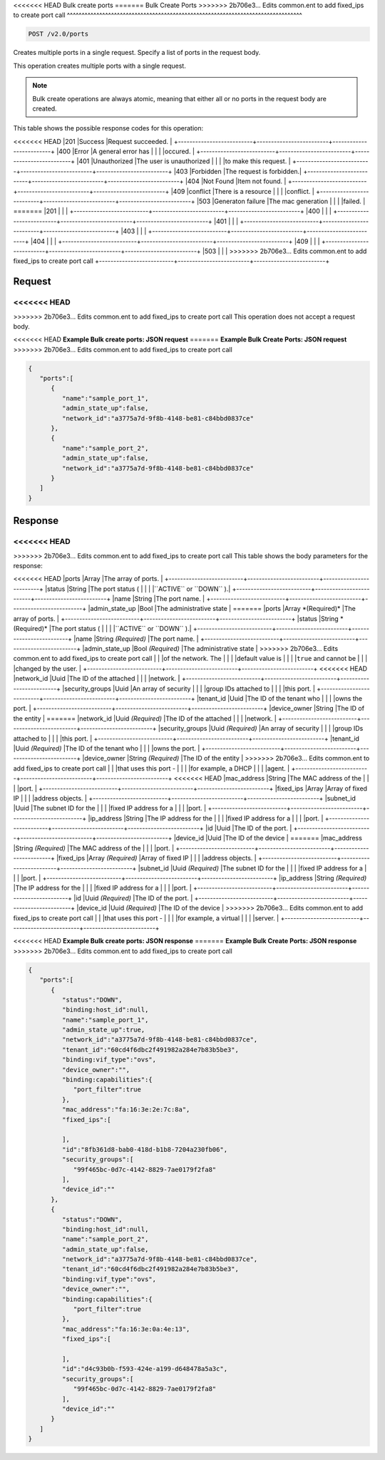 
.. THIS OUTPUT IS GENERATED FROM THE WADL. DO NOT EDIT.

<<<<<<< HEAD
Bulk create ports
=======
Bulk Create Ports
>>>>>>> 2b706e3... Edits common.ent to add fixed_ips to create port call
^^^^^^^^^^^^^^^^^^^^^^^^^^^^^^^^^^^^^^^^^^^^^^^^^^^^^^^^^^^^^^^^^^^^^^^^^^^^^^^^

.. code::

    POST /v2.0/ports

Creates multiple ports in a single request. Specify a list of ports in the request body.

This operation creates multiple ports with a single request.

.. note::
   Bulk create operations are always atomic, meaning that either all or no ports in the request body are created.
   
   



This table shows the possible response codes for this operation:


+--------------------------+-------------------------+-------------------------+
|Response Code             |Name                     |Description              |
+==========================+=========================+=========================+
<<<<<<< HEAD
|201                       |Success                  |Request succeeded.       |
+--------------------------+-------------------------+-------------------------+
|400                       |Error                    |A general error has      |
|                          |                         |occured.                 |
+--------------------------+-------------------------+-------------------------+
|401                       |Unauthorized             |The user is unauthorized |
|                          |                         |to make this request.    |
+--------------------------+-------------------------+-------------------------+
|403                       |Forbidden                |The request is forbidden.|
+--------------------------+-------------------------+-------------------------+
|404                       |Not Found                |Item not found.          |
+--------------------------+-------------------------+-------------------------+
|409                       |conflict                 |There is a resource      |
|                          |                         |conflict.                |
+--------------------------+-------------------------+-------------------------+
|503                       |Generaton failure        |The mac generation       |
|                          |                         |failed.                  |
=======
|201                       |                         |                         |
+--------------------------+-------------------------+-------------------------+
|400                       |                         |                         |
+--------------------------+-------------------------+-------------------------+
|401                       |                         |                         |
+--------------------------+-------------------------+-------------------------+
|403                       |                         |                         |
+--------------------------+-------------------------+-------------------------+
|404                       |                         |                         |
+--------------------------+-------------------------+-------------------------+
|409                       |                         |                         |
+--------------------------+-------------------------+-------------------------+
|503                       |                         |                         |
>>>>>>> 2b706e3... Edits common.ent to add fixed_ips to create port call
+--------------------------+-------------------------+-------------------------+


Request
""""""""""""""""






<<<<<<< HEAD
=======


>>>>>>> 2b706e3... Edits common.ent to add fixed_ips to create port call
This operation does not accept a request body.




<<<<<<< HEAD
**Example Bulk create ports: JSON request**
=======
**Example Bulk Create Ports: JSON request**
>>>>>>> 2b706e3... Edits common.ent to add fixed_ips to create port call


.. code::

    {
       "ports":[
          {
             "name":"sample_port_1",
             "admin_state_up":false,
             "network_id":"a3775a7d-9f8b-4148-be81-c84bbd0837ce"
          },
          {
             "name":"sample_port_2",
             "admin_state_up":false,
             "network_id":"a3775a7d-9f8b-4148-be81-c84bbd0837ce"
          }
       ]
    }
    


Response
""""""""""""""""


<<<<<<< HEAD
=======


>>>>>>> 2b706e3... Edits common.ent to add fixed_ips to create port call
This table shows the body parameters for the response:

+--------------------------+-------------------------+-------------------------+
|Name                      |Type                     |Description              |
+==========================+=========================+=========================+
<<<<<<< HEAD
|ports                     |Array                    |The array of ports.      |
+--------------------------+-------------------------+-------------------------+
|status                    |String                   |The port status (        |
|                          |                         |``ACTIVE`` or ``DOWN`` ).|
+--------------------------+-------------------------+-------------------------+
|name                      |String                   |The port name.           |
+--------------------------+-------------------------+-------------------------+
|admin_state_up            |Bool                     |The administrative state |
=======
|ports                     |Array *(Required)*       |The array of ports.      |
+--------------------------+-------------------------+-------------------------+
|status                    |String *(Required)*      |The port status (        |
|                          |                         |``ACTIVE`` or ``DOWN`` ).|
+--------------------------+-------------------------+-------------------------+
|name                      |String *(Required)*      |The port name.           |
+--------------------------+-------------------------+-------------------------+
|admin_state_up            |Bool *(Required)*        |The administrative state |
>>>>>>> 2b706e3... Edits common.ent to add fixed_ips to create port call
|                          |                         |of the network. The      |
|                          |                         |default value is         |
|                          |                         |``true`` and cannot be   |
|                          |                         |changed by the user.     |
+--------------------------+-------------------------+-------------------------+
<<<<<<< HEAD
|network_id                |Uuid                     |The ID of the attached   |
|                          |                         |network.                 |
+--------------------------+-------------------------+-------------------------+
|security_groups           |Uuid                     |An array of security     |
|                          |                         |group IDs attached to    |
|                          |                         |this port.               |
+--------------------------+-------------------------+-------------------------+
|tenant_id                 |Uuid                     |The ID of the tenant who |
|                          |                         |owns the port.           |
+--------------------------+-------------------------+-------------------------+
|device_owner              |String                   |The ID of the entity     |
=======
|network_id                |Uuid *(Required)*        |The ID of the attached   |
|                          |                         |network.                 |
+--------------------------+-------------------------+-------------------------+
|security_groups           |Uuid *(Required)*        |An array of security     |
|                          |                         |group IDs attached to    |
|                          |                         |this port.               |
+--------------------------+-------------------------+-------------------------+
|tenant_id                 |Uuid *(Required)*        |The ID of the tenant who |
|                          |                         |owns the port.           |
+--------------------------+-------------------------+-------------------------+
|device_owner              |String *(Required)*      |The ID of the entity     |
>>>>>>> 2b706e3... Edits common.ent to add fixed_ips to create port call
|                          |                         |that uses this port -    |
|                          |                         |for example, a DHCP      |
|                          |                         |agent.                   |
+--------------------------+-------------------------+-------------------------+
<<<<<<< HEAD
|mac_address               |String                   |The MAC address of the   |
|                          |                         |port.                    |
+--------------------------+-------------------------+-------------------------+
|fixed_ips                 |Array                    |Array of fixed IP        |
|                          |                         |address objects.         |
+--------------------------+-------------------------+-------------------------+
|subnet_id                 |Uuid                     |The subnet ID for the    |
|                          |                         |fixed IP address for a   |
|                          |                         |port.                    |
+--------------------------+-------------------------+-------------------------+
|ip_address                |String                   |The IP address for the   |
|                          |                         |fixed IP address for a   |
|                          |                         |port.                    |
+--------------------------+-------------------------+-------------------------+
|id                        |Uuid                     |The ID of the port.      |
+--------------------------+-------------------------+-------------------------+
|device_id                 |Uuid                     |The ID of the device     |
=======
|mac_address               |String *(Required)*      |The MAC address of the   |
|                          |                         |port.                    |
+--------------------------+-------------------------+-------------------------+
|fixed_ips                 |Array *(Required)*       |Array of fixed IP        |
|                          |                         |address objects.         |
+--------------------------+-------------------------+-------------------------+
|subnet_id                 |Uuid *(Required)*        |The subnet ID for the    |
|                          |                         |fixed IP address for a   |
|                          |                         |port.                    |
+--------------------------+-------------------------+-------------------------+
|ip_address                |String *(Required)*      |The IP address for the   |
|                          |                         |fixed IP address for a   |
|                          |                         |port.                    |
+--------------------------+-------------------------+-------------------------+
|id                        |Uuid *(Required)*        |The ID of the port.      |
+--------------------------+-------------------------+-------------------------+
|device_id                 |Uuid *(Required)*        |The ID of the device     |
>>>>>>> 2b706e3... Edits common.ent to add fixed_ips to create port call
|                          |                         |that uses this port -    |
|                          |                         |for example, a virtual   |
|                          |                         |server.                  |
+--------------------------+-------------------------+-------------------------+





<<<<<<< HEAD
**Example Bulk create ports: JSON response**
=======
**Example Bulk Create Ports: JSON response**
>>>>>>> 2b706e3... Edits common.ent to add fixed_ips to create port call


.. code::

    {
       "ports":[
          {
             "status":"DOWN",
             "binding:host_id":null,
             "name":"sample_port_1",
             "admin_state_up":true,
             "network_id":"a3775a7d-9f8b-4148-be81-c84bbd0837ce",
             "tenant_id":"60cd4f6dbc2f491982a284e7b83b5be3",
             "binding:vif_type":"ovs",
             "device_owner":"",
             "binding:capabilities":{
                "port_filter":true
             },
             "mac_address":"fa:16:3e:2e:7c:8a",
             "fixed_ips":[
    
             ],
             "id":"8fb361d8-bab0-418d-b1b8-7204a230fb06",
             "security_groups":[
                "99f465bc-0d7c-4142-8829-7ae0179f2fa8"
             ],
             "device_id":""
          },
          {
             "status":"DOWN",
             "binding:host_id":null,
             "name":"sample_port_2",
             "admin_state_up":false,
             "network_id":"a3775a7d-9f8b-4148-be81-c84bbd0837ce",
             "tenant_id":"60cd4f6dbc2f491982a284e7b83b5be3",
             "binding:vif_type":"ovs",
             "device_owner":"",
             "binding:capabilities":{
                "port_filter":true
             },
             "mac_address":"fa:16:3e:0a:4e:13",
             "fixed_ips":[
    
             ],
             "id":"d4c93b0b-f593-424e-a199-d648478a5a3c",
             "security_groups":[
                "99f465bc-0d7c-4142-8829-7ae0179f2fa8"
             ],
             "device_id":""
          }
       ]
    }


